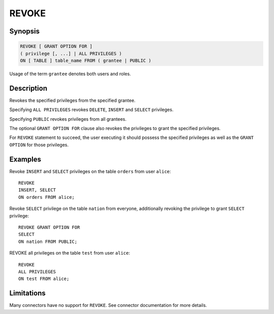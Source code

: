 ======
REVOKE
======

Synopsis
--------

.. code-block:: none

    REVOKE [ GRANT OPTION FOR ]
    ( privilege [, ...] | ALL PRIVILEGES )
    ON [ TABLE ] table_name FROM ( grantee | PUBLIC )

Usage of the term ``grantee`` denotes both users and roles.

Description
-----------

Revokes the specified privileges from the specified grantee.

Specifying ``ALL PRIVILEGES`` revokes ``DELETE``, ``INSERT`` and ``SELECT`` privileges.

Specifying ``PUBLIC`` revokes privileges from all grantees.

The optional ``GRANT OPTION FOR`` clause also revokes the privileges to grant the specified privileges.

For ``REVOKE`` statement to succeed, the user executing it should possess the specified privileges as well as the ``GRANT OPTION`` for those privileges.

Examples
--------

Revoke ``INSERT`` and ``SELECT`` privileges on the table ``orders`` from user ``alice``::

    REVOKE
    INSERT, SELECT
    ON orders FROM alice;

Revoke ``SELECT`` privilege on the table ``nation`` from everyone, additionally revoking the privilege to grant ``SELECT`` privilege::

    REVOKE GRANT OPTION FOR
    SELECT
    ON nation FROM PUBLIC;

REVOKE all privileges on the table ``test`` from user ``alice``::

    REVOKE
    ALL PRIVILEGES
    ON test FROM alice;

Limitations
-----------

Many connectors have no support for ``REVOKE``. See connector documentation for more details.